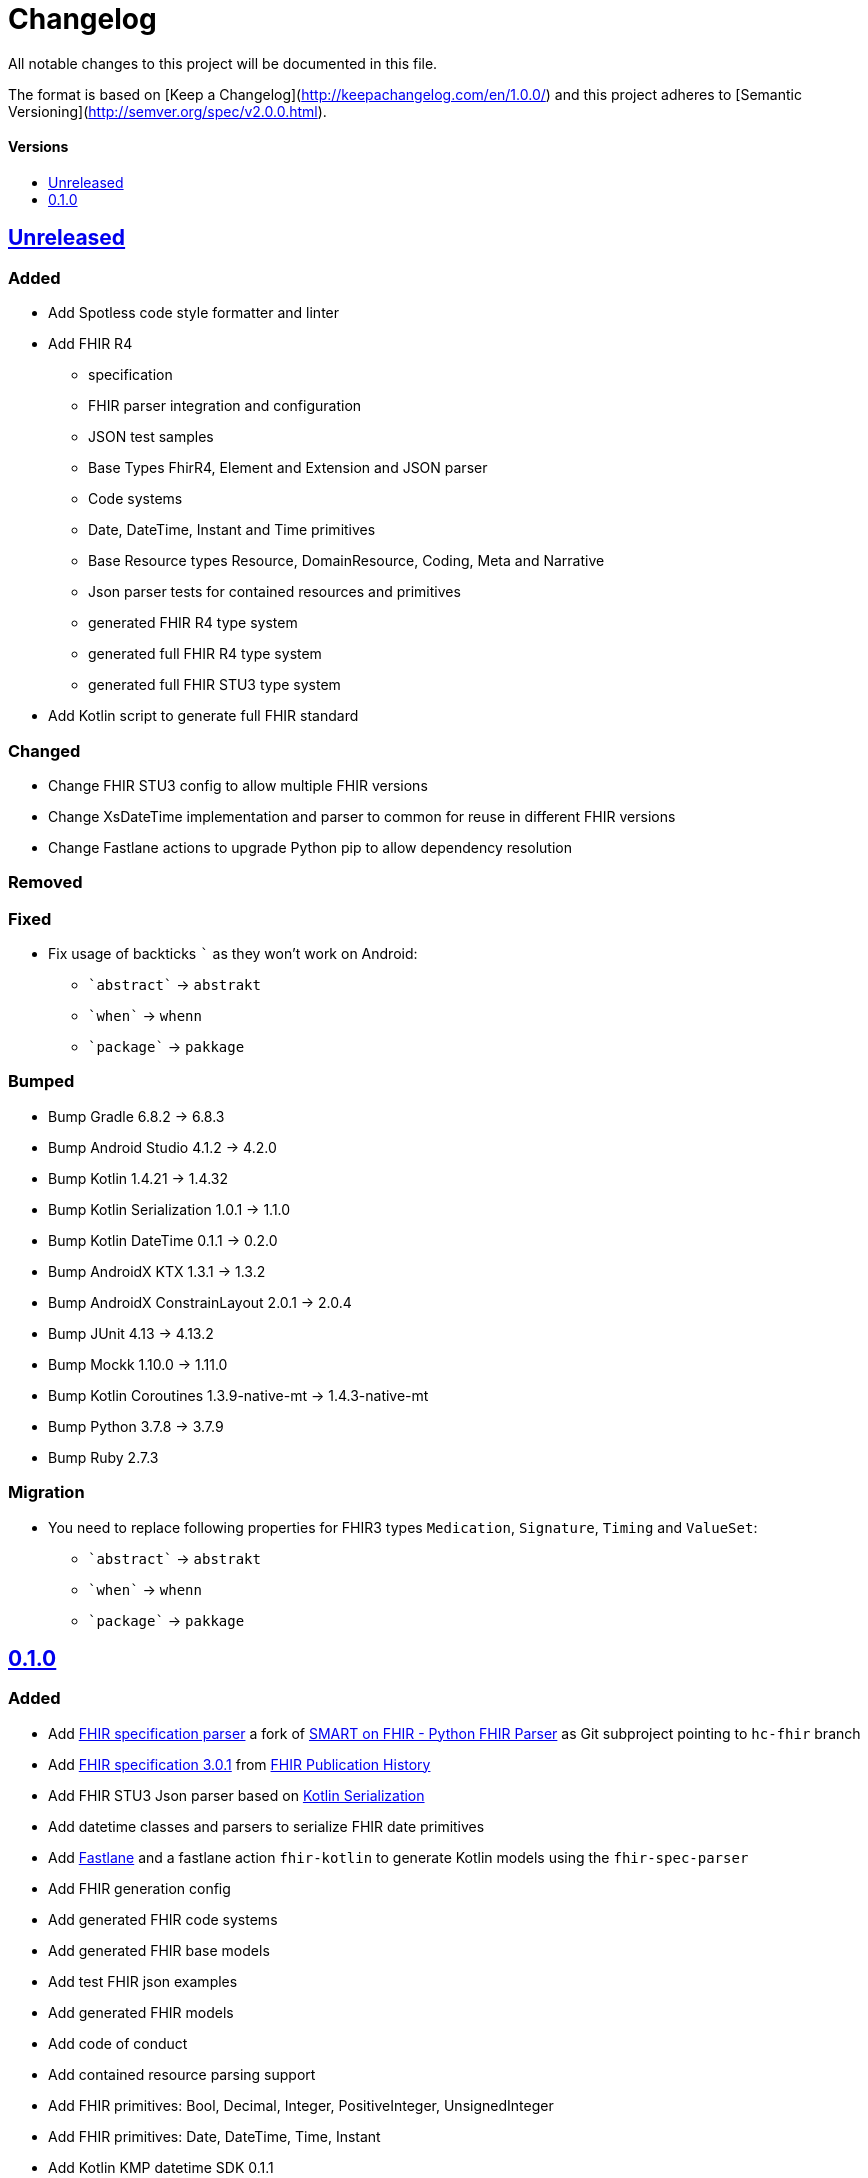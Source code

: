 = Changelog
:toc: macro
:toclevels: 1
:toc-title:

All notable changes to this project will be documented in this file.

The format is based on [Keep a Changelog](http://keepachangelog.com/en/1.0.0/)
and this project adheres to [Semantic Versioning](http://semver.org/spec/v2.0.0.html).

[discrete]
==== Versions
toc::[]

== https://github.com/d4l-data4life/hc-fhir-sdk-kmp/compare/v0.1.0...main[Unreleased]

=== Added

* Add Spotless code style formatter and linter
* Add FHIR R4
** specification
** FHIR parser integration and configuration
** JSON test samples
** Base Types FhirR4, Element and Extension and JSON parser
** Code systems
** Date, DateTime, Instant and Time primitives
** Base Resource types Resource, DomainResource, Coding, Meta and Narrative
** Json parser tests for contained resources and primitives
** generated FHIR R4 type system
** generated full FHIR R4 type system
** generated full FHIR STU3 type system
* Add Kotlin script to generate full FHIR standard

=== Changed

* Change FHIR STU3 config to allow multiple FHIR versions
* Change XsDateTime implementation and parser to common for reuse in different FHIR versions
* Change Fastlane actions to upgrade Python pip to allow dependency resolution

=== Removed

=== Fixed

:backtick: `
* Fix usage of backticks `{backtick}` as they won't work on Android:
** `{backtick}abstract{backtick}` -> `abstrakt`
** `{backtick}when{backtick}` -> `whenn`
** `{backtick}package{backtick}` -> `pakkage`

=== Bumped

* Bump Gradle 6.8.2 -> 6.8.3
* Bump Android Studio 4.1.2 -> 4.2.0
* Bump Kotlin 1.4.21 -> 1.4.32
* Bump Kotlin Serialization 1.0.1 -> 1.1.0
* Bump Kotlin DateTime 0.1.1 -> 0.2.0
* Bump AndroidX KTX 1.3.1 -> 1.3.2
* Bump AndroidX ConstrainLayout 2.0.1 -> 2.0.4
* Bump JUnit 4.13 -> 4.13.2
* Bump Mockk 1.10.0 -> 1.11.0
* Bump Kotlin Coroutines 1.3.9-native-mt -> 1.4.3-native-mt
* Bump Python 3.7.8 -> 3.7.9
* Bump Ruby 2.7.3

=== Migration

* You need to replace following properties for FHIR3 types `Medication`, `Signature`, `Timing` and `ValueSet`:
** `{backtick}abstract{backtick}` -> `abstrakt`
** `{backtick}when{backtick}` -> `whenn`
** `{backtick}package{backtick}` -> `pakkage`

== https://github.com/d4l-data4life/hc-fhir-sdk-kmp/compare/v0.0.1...v0.1.0[0.1.0]

=== Added

* Add link:https://github.com/gesundheitscloud/fhir-parser[FHIR specification parser] a fork of link:https://github.com/smart-on-fhir/fhir-parser[SMART on FHIR - Python FHIR Parser] as Git subproject pointing to `hc-fhir` branch
* Add link:http://hl7.org/fhir/STU3-3.0.1.zip[FHIR specification 3.0.1] from link:http://hl7.org/fhir/directory.html[FHIR Publication History]
* Add FHIR STU3 Json parser based on link:https://github.com/Kotlin/kotlinx.serialization[Kotlin Serialization]
* Add datetime classes and parsers to serialize FHIR date primitives
* Add link:https://fastlane.tools[Fastlane] and a fastlane action `fhir-kotlin` to generate Kotlin models using the `fhir-spec-parser`
* Add FHIR generation config
* Add generated FHIR code systems
* Add generated FHIR base models
* Add test FHIR json examples
* Add generated FHIR models
* Add code of conduct
* Add contained resource parsing support
* Add FHIR primitives: Bool, Decimal, Integer, PositiveInteger, UnsignedInteger
* Add FHIR primitives: Date, DateTime, Time, Instant
* Add Kotlin KMP datetime SDK 0.1.1
* Add generated FHIR JUnit tests

=== Changed

* Change template project to prepare for FHIR SDK implementation
* Change CI label configuration
* Change generated models to use FHIR primitives for numbers, datetime and boolean

=== Removed

* Remove generation date from models -> git tracks time already

=== Fixed

=== Bumped

* Bump AndroidStudio 4.0.1 to 4.1.2
* Bump Gradle 6.6.1 -> 6.8.2

=== Migration
